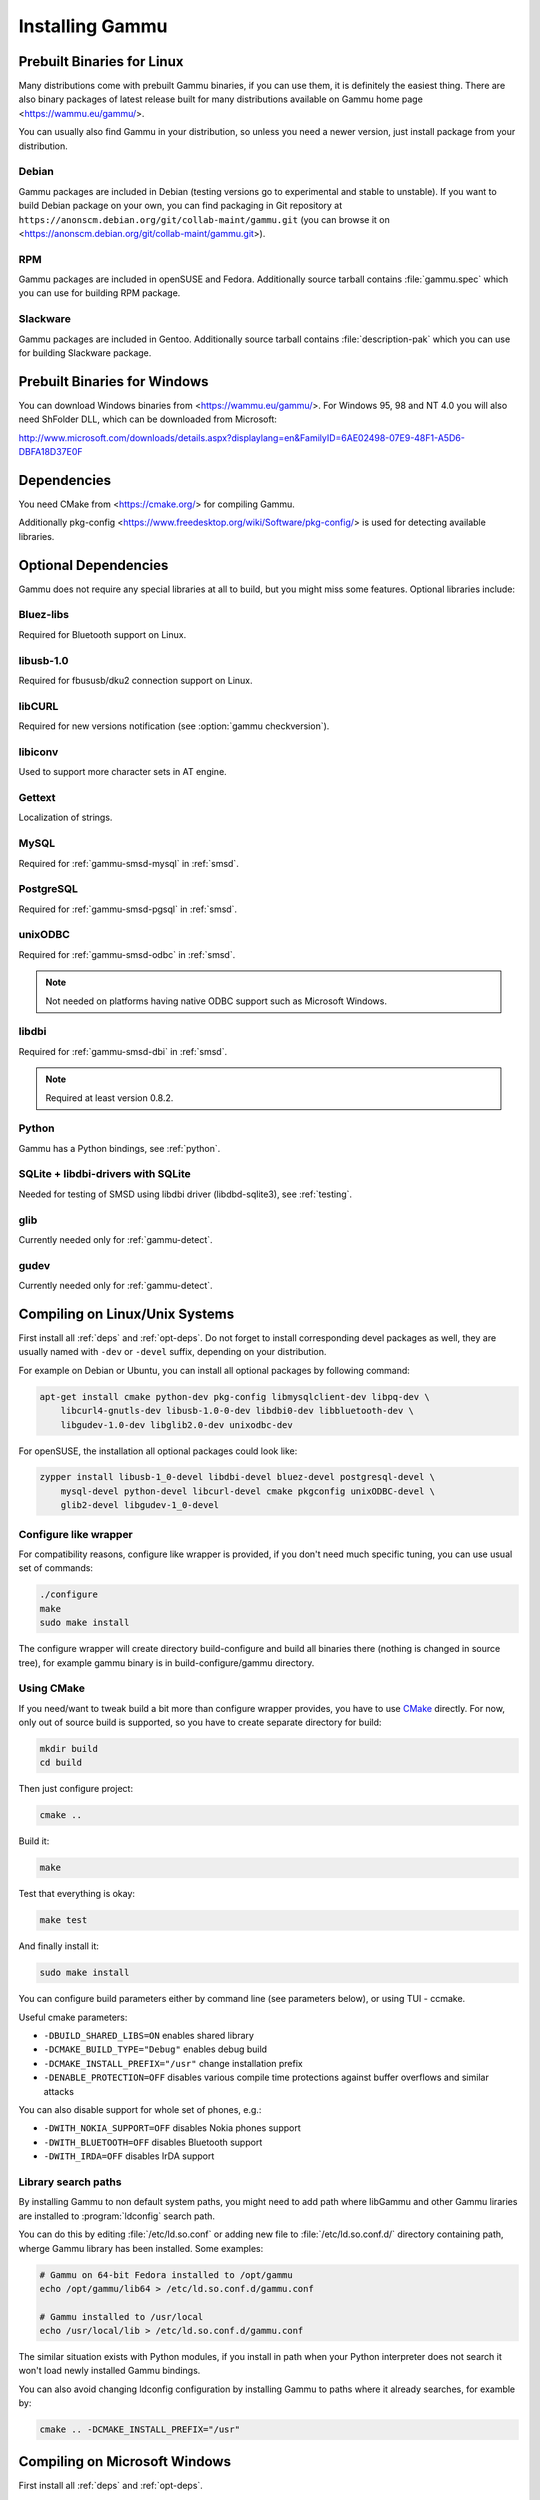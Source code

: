 .. _installing:

Installing Gammu
================

Prebuilt Binaries for Linux
---------------------------

Many distributions come with prebuilt Gammu binaries, if you can use
them, it is definitely the easiest thing. There are also binary packages
of latest release built for many distributions available on Gammu home
page <https://wammu.eu/gammu/>.

You can usually also find Gammu in your distribution, so unless you need a
newer version, just install package from your distribution.

Debian
++++++

Gammu packages are included in Debian (testing versions go to
experimental and stable to unstable). If you want to build Debian
package on your own, you can find packaging in Git repository at
``https://anonscm.debian.org/git/collab-maint/gammu.git`` (you can browse it on
<https://anonscm.debian.org/git/collab-maint/gammu.git>).

RPM
+++

Gammu packages are included in openSUSE and Fedora. Additionally source tarball
contains :file:`gammu.spec` which you can use for building RPM package.

Slackware
+++++++++

Gammu packages are included in Gentoo. Additionally source tarball contains
:file:`description-pak` which you can use for building Slackware package.

Prebuilt Binaries for Windows
-----------------------------

You can download Windows binaries from <https://wammu.eu/gammu/>. For
Windows 95, 98 and NT 4.0 you will also need ShFolder DLL, which can be
downloaded from Microsoft:

http://www.microsoft.com/downloads/details.aspx?displaylang=en&FamilyID=6AE02498-07E9-48F1-A5D6-DBFA18D37E0F


.. _deps:

Dependencies
------------

You need CMake from <https://cmake.org/> for compiling Gammu.

Additionally pkg-config <https://www.freedesktop.org/wiki/Software/pkg-config/> is used for
detecting available libraries.

.. _opt-deps:

Optional Dependencies
---------------------

Gammu does not require any special libraries at all to build, but you might
miss some features. Optional libraries include:

Bluez-libs
++++++++++

Required for Bluetooth support on Linux.

.. seealso:: http://www.bluez.org/

libusb-1.0
++++++++++

Required for fbususb/dku2 connection support on Linux.

.. seealso:: http://libusb.sourceforge.net/

libCURL
+++++++

Required for new versions notification (see :option:`gammu checkversion`).

.. seealso:: https://curl.haxx.se/libcurl/

libiconv
++++++++

Used to support more character sets in AT engine.

.. seealso:: https://www.gnu.org/software/libiconv/

Gettext
+++++++

Localization of strings.

.. seealso:: https://www.gnu.org/software/gettext/

MySQL
+++++

Required for :ref:`gammu-smsd-mysql` in :ref:`smsd`.

.. seealso:: https://www.mysql.com/

PostgreSQL
++++++++++

Required for :ref:`gammu-smsd-pgsql` in :ref:`smsd`.

.. seealso:: https://www.postgresql.org/

unixODBC
++++++++

Required for :ref:`gammu-smsd-odbc` in :ref:`smsd`.

.. note:: Not needed on platforms having native ODBC support such as Microsoft Windows.

.. seealso:: http://www.unixodbc.org/

libdbi
++++++

Required for :ref:`gammu-smsd-dbi` in :ref:`smsd`.

.. note:: Required at least version 0.8.2.

.. seealso:: http://libdbi.sourceforge.net/

Python
++++++

Gammu has a Python bindings, see :ref:`python`.

.. seealso:: https://www.python.org/

SQLite + libdbi-drivers with SQLite
+++++++++++++++++++++++++++++++++++

Needed for testing of SMSD using libdbi driver (libdbd-sqlite3), see :ref:`testing`.

.. seealso:: https://www.sqlite.org/

glib
++++

Currently needed only for :ref:`gammu-detect`.

.. seealso:: https://www.gtk.org/

gudev
+++++

Currently needed only for :ref:`gammu-detect`.

.. seealso:: http://gudev.sourceforge.net/


Compiling on Linux/Unix Systems
-------------------------------

First install all :ref:`deps` and :ref:`opt-deps`. Do not forget to install
corresponding devel packages as well, they are usually named with ``-dev`` or
``-devel`` suffix, depending on your distribution.

For example on Debian or Ubuntu, you can install all optional packages by
following command:

.. code-block:: sh

    apt-get install cmake python-dev pkg-config libmysqlclient-dev libpq-dev \
        libcurl4-gnutls-dev libusb-1.0-0-dev libdbi0-dev libbluetooth-dev \
        libgudev-1.0-dev libglib2.0-dev unixodbc-dev

For openSUSE, the installation all optional packages could look like:

.. code-block:: sh

    zypper install libusb-1_0-devel libdbi-devel bluez-devel postgresql-devel \
        mysql-devel python-devel libcurl-devel cmake pkgconfig unixODBC-devel \
        glib2-devel libgudev-1_0-devel

Configure like wrapper
++++++++++++++++++++++

For compatibility reasons, configure like wrapper is provided, if you
don't need much specific tuning, you can use usual set of commands:

.. code-block:: sh

    ./configure
    make
    sudo make install
    
The configure wrapper will create directory build-configure and build all
binaries there (nothing is changed in source tree), for example gammu binary is
in build-configure/gammu directory.

Using CMake
+++++++++++

If you need/want to tweak build a bit more than configure wrapper
provides, you have to use `CMake`_ directly. For now, only out of source
build is supported, so you have to create separate directory for build:

.. code-block:: sh

    mkdir build
    cd build

Then just configure project:

.. code-block:: sh

    cmake ..

Build it:

.. code-block:: sh

    make

Test that everything is okay:

.. code-block:: sh

    make test

And finally install it:

.. code-block:: sh

    sudo make install

You can configure build parameters either by command line (see
parameters below), or using TUI - ccmake.

Useful cmake parameters:

* ``-DBUILD_SHARED_LIBS=ON`` enables shared library
* ``-DCMAKE_BUILD_TYPE="Debug"`` enables debug build
* ``-DCMAKE_INSTALL_PREFIX="/usr"`` change installation prefix
* ``-DENABLE_PROTECTION=OFF`` disables various compile time protections
  against buffer overflows and similar attacks

You can also disable support for whole set of phones, e.g.:

* ``-DWITH_NOKIA_SUPPORT=OFF`` disables Nokia phones support
* ``-DWITH_BLUETOOTH=OFF`` disables Bluetooth support
* ``-DWITH_IRDA=OFF`` disables IrDA support

Library search paths
++++++++++++++++++++

By installing Gammu to non default system paths, you might need to add path
where libGammu and other Gammu liraries are installed to :program:`ldconfig`
search path.

You can do this by editing :file:`/etc/ld.so.conf` or adding new file to
:file:`/etc/ld.so.conf.d/` directory containing path, wherge Gammu library has
been installed. Some examples:

.. code-block:: sh

    # Gammu on 64-bit Fedora installed to /opt/gammu
    echo /opt/gammu/lib64 > /etc/ld.so.conf.d/gammu.conf

    # Gammu installed to /usr/local
    echo /usr/local/lib > /etc/ld.so.conf.d/gammu.conf

The similar situation exists with Python modules, if you install in path when
your Python interpreter does not search it won't load newly installed Gammu
bindings.

You can also avoid changing ldconfig configuration by installing Gammu to paths
where it already searches, for examble by:

.. code-block:: sh

   cmake .. -DCMAKE_INSTALL_PREFIX="/usr"


Compiling on Microsoft Windows
------------------------------

First install all :ref:`deps` and :ref:`opt-deps`.

`CMake`_ is able to generate projects for various tools including Microsoft
Visual Studio, Borland toolchains, Cygwin or Mingw32. Just click on
CMakeLists.txt in project sources and configure CMake to be able to find
optional libraries (see cross compilation section for more information about
getting those). The result should be project for your compiler where you
should be able to work with it as with any other project.

Compiling using MS Visual C++
+++++++++++++++++++++++++++++

You will probably need additional SDKs:

* Microsoft Windows Platform SDK (required especially for Bluetooth).
  It's given for free. Below are links to different releases (if you
  have problems with latest one, use older). They work for various
  Windows versions, even though Microsoft named them Windows Server 2003
  Platform SDK.
* For free Visual C++ Express 2005 you need to set compiler to work with
  Platform SDK (see description).
* MySQL include/library files from MySQL install package (for MySQL
  support in SMSD).
* PostgreSQL include/library files from PostgreSQL install package (for
  PostgreSQL support in SMSD).
* For gettext (internationalization) support, you will need gettext
  packages from GnuWin32 project.
* As build is now based on CMake, you will need to get it from
  https://cmake.org/.

After downloading and installing them into your system:

* Now you should be able to execute cmake by clicking on CMakeLists.txt
  file in Gammu sources, this should pop up dialog with configuration
  options.

  * You can also start CMakeSetup from start menu and select source
    directory (just point to it to Gammu sources).
  * Select directory where binaries will be stored, I suggest this is
    different than source one, eg. append subdirectory build.
  * Select compiler you want to use in Build for select.

* In list below, you can tweak paths to some optional libraries and
  project configuration.
* Then just press Configure button, which will do the hard job. After
  this, just click OK button to generate Visual Studio project.
* Project files for Visual Studio should be now generated in directory
  you selected, just open it in Visual Studio and compile :-).

  * Project file should be named Gammu.dsw or Gammu.sln depending on
    what MSVC version you choose.
  * You should see ALL_BUILD target, which builds everything needed,
    similar to make all on Linux.

* For running testsuite, you need working sh and sed. The easiest way to
  install them is from MinGW project <http://mingw.org/>.

* I know this guide is incomplete, I don't have environment to test,
  you're welcome to improve it!. Some more information can be found in
  howtos for other projects using CMake, eg. Blender, SIM, KDE, VTK,
  ISGTK. ITK, [wxWidgets http://www.wxwidgets.org/wiki/index.php/CMake].

Compiling using Borland C++
+++++++++++++++++++++++++++

Borland toolchain - you can download compiler at
<http://www.codegear.com/downloads/free/cppbuilder>. You need to add
c:/Borland/BCC55/Bin to system path (or manually set it when running
CMake) and add -Lc:/Borland/BCC55/Lib -Ic:/Borland/BCC55/Include
-Lc:/Borland/BCC55/Lib/PSDK to CMAKE_C_FLAGS in CMake (otherwise
compilation fails).

Compiling using Cygwin
++++++++++++++++++++++

This should work pretty much same as on Linux.

Compiling on Mac OS X
---------------------

First install all :ref:`deps` and :ref:`opt-deps`.

Gammu should be compilable on Mac OS X, you need to have installed
Developer Tols (version 2.4.1 was tested) and `CMake`_ (there is a Mac OS X
"Darwin" DMG download). For database support in SMSD, install wanted
database, eg. MySQL.

The rest of the compilation should be pretty same as on Linux, see Linux
section for more details about compile time options.

If you get some errors while linking with iconv, it is caused by two
incompatible iconv libraries available on the system. You can override the
library name:

.. code-block:: sh

   cmake -D ICONV_LIBRARIES="/opt/local/lib/libiconv.dylib" ..

Or completely disable iconv support:

.. code-block:: sh

   cmake -DWITH_Iconv=OFF ..

To build backward compatible binaries, you need CMake 2.8 or newer. The
command line then would look like:

.. code-block:: sh

    cmake -DCMAKE_OSX_ARCHITECTURES="ppc;i386;x86_64" -DCMAKE_OSX_DEPLOYMENT_TARGET=10.4


Cross compilation for Windows on Linux
--------------------------------------

First install all :ref:`deps` and :ref:`opt-deps` into your mingw build
environment.

Only cross compilation using `CMake`_ has been tested. You need to install
MinGW cross tool chain and run time. On Debian you can do it by apt-get
install mingw32. Build is then quite simple:

.. code-block:: sh

    mkdir build-win32
    cd build-win32
    cmake .. -DCMAKE_TOOLCHAIN_FILE=../cmake/Toolchain-mingw32.cmake
    make

There is also toolchain configuration for Win64 available:

.. code-block:: sh

    mkdir build-win64
    cd build-win64
    cmake .. -DCMAKE_TOOLCHAIN_FILE=../cmake/Toolchain-mingw64.cmake
    make

If your MinGW cross compiler binaries are not found automatically, you
can specify their different names in cmake/Toolchain-mingw32.cmake.

To build just bare static library without any dependencies, use:

.. code-block:: sh

    cmake .. -DCMAKE_TOOLCHAIN_FILE=../cmake/Toolchain-mingw32.cmake \
        -DBUILD_SHARED_LIBS=OFF \
        -DWITH_MySQL=OFF \
        -DWITH_Postgres=OFF \
        -DWITH_GettextLibs=OFF \
        -DWITH_Iconv=OFF \
        -DWITH_CURL=OFF

To be compatible with current Python on Windows, we need to build
against matching Microsoft C Runtime library. For Python 2.4 and 2.5
MSVCR71 was used, for Python 2.6 the right one is MSVCR90. To achieve
building against different MSVCRT, you need to adjust compiler
specifications, example is shown in cmake/mingw.spec, which is used by
CMakeLists.txt. You might need to tune it for your environment.

Third party libraries
+++++++++++++++++++++

The easiest way to link with third party libraries is to add path to
their installation to cmake/Toolchain-mingw32.cmake or to list these
paths in CMAKE_FIND_ROOT_PATH when invoking cmake.


MySQL
~~~~~

You can download MySQL binaries from <http://dev.mysql.com/>, but then
need some tweaks:

.. code-block:: sh

    cd mysql/lib/opt
    reimp.exe -d libmysql.lib
    i586-mingw32msvc-dlltool --kill-at --input-def libmysql.def \
        --dllname libmysql.dll --output-lib libmysql.a

reimp.exe is part of mingw-utils and can be run through wine, I didn't
try to compile native binary from it.


PostgreSQL
~~~~~~~~~~

You can download PostgreSQL binaries from <http://www.postgresql.org/>,
but then you need to add wldap32.dll library to bin.


Gettext
~~~~~~~

For Gettext (internationalization support), you need
gettext-0.14.4-bin.zip, gettext-0.14.4-dep.zip, gettext-0.14.4-lib.zip
from <http://gnuwin32.sourceforge.net/>. Unpack these to same directory.


CURL
~~~~

For CURL support, you need curl-7.19.0-devel-mingw32.zip from
<http://curl.haxx.se/>.

Crosscompiling to different platform
------------------------------------

To cross compile Gammu to different architecture (or platform) you need to
provide CMake toolchain file for that and invoke `CMake`_ with it:

.. code-block:: sh

    cmake -DCMAKE_TOOLCHAIN_FILE=~/Toolchain-eldk-ppc74xx.cmake ..

More information on creating that is described in `CMake Cross Compiling`_ wiki
page. Also distributions like `OpenEmbedded`_ usually already come with
prepared recipes for `CMake`_.

.. _CMake Cross Compiling: http://www.vtk.org/Wiki/CMake_Cross_Compiling
.. _OpenEmbedded: http://www.openembedded.org/

Advanced Build Options
----------------------

The build system accepts wide range of options. You can see them all by
running GUI version of `CMake`_ or by inspecting :file:`CMakeCache.txt` in
build directory.

Limiting set of installed data
++++++++++++++++++++++++++++++

By setting following flags you can control which additional parts will
be installed:

* INSTALL_GNAPPLET - Install Gnapplet binaries
* INSTALL_MEDIA - Install sample media files
* INSTALL_PHP_EXAMPLES - Install PHP example scripts
* INSTALL_BASH_COMPLETION - Install bash completion script for Gammu
* INSTALL_LSB_INIT - Install LSB compatible init script for Gammu
* INSTALL_DOC - Install documentation
* INSTALL_LOC - Install locales data

For example:

.. code-block:: sh

    cmake -DINSTALL_DOC=OFF


Debugging build failures
++++++++++++++++++++++++

If there is some build failure (eg. some dependencies are not correctly
detected), please attach :file:`CMakeCache.txt`,
:file:`CMakeFiles/CMakeError.log` and :file:`CMakeFiles/CMakeOutput.log` files
to the report. It will help diagnose what was detected on the system and
possibly fix these errors.

To find out what is going on during compilation, add
``-DCMAKE_VERBOSE_MAKEFILE=ON`` to :program:`cmake` command line or run
:program:`make` with ``VERBOSE=1``:

.. code-block:: sh
    
    make VERBOSE=1

Debugging crashes
+++++++++++++++++

To debug program crashes, you might want to build Gammu with
``-DENABLE_PROTECTION=OFF``, otherwise debugging tools are somehow confused
with protections GCC makes and produce bogus back traces.


Compiling python-gammu
----------------------

Currently python-gammu is distributed as a separate package, which follows
Python usual method for building modules - distutils, so use :file:`setup.py`
is placed in the top level directory:

.. code-block:: sh

    ./setup.py build
    sudo ./setup.py install

You can install it using pip installer:

.. code-block:: sh

    pip install python-gammu

You need to have Gammu installed for compiling python-gammu. It's location is
discovered using pkg-config or by GAMMU_PATH environment variable. The latter
is recommended when building on Windows.

.. _CMake: http://www.cmake.org/

